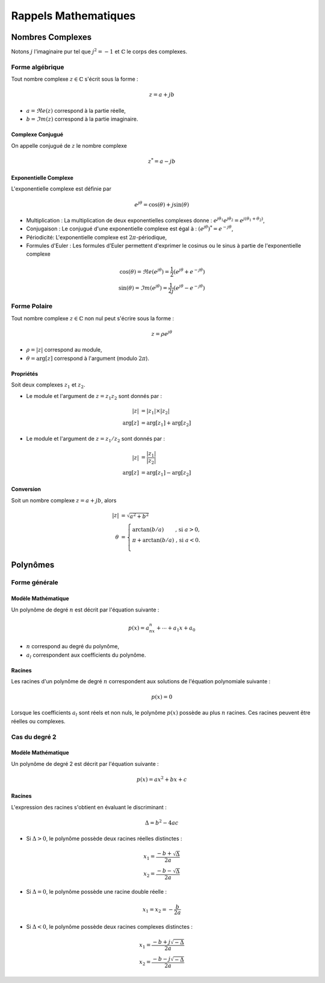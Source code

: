 Rappels Mathematiques
=====================

Nombres Complexes
-----------------

Notons :math:`j` l'imaginaire pur tel que :math:`j^2=-1` et :math:`\mathbb{C}` le corps des complexes.

Forme algébrique
++++++++++++++++

Tout nombre complexe :math:`z\in \mathbb{C}` s'écrit sous la forme :

.. math::

    z=a+jb


* :math:`a=\Re e(z)` correspond à la partie réelle,
* :math:`b=\Im m(z)`  correspond à la partie imaginaire.

.. plot::
    :context: close-figs

    # compute frequency response
    import numpy 
    import matplotlib.pyplot as plt 

    # plot figure
    z = 0.9 + 0.75j

    fig = plt.figure()
    ax = fig.add_subplot(1, 1, 1)
    ax.plot(np.real(z),np.imag(z),"*")
    ax.text(np.real(z)+0.05,np.imag(z)+0.05, "z", fontsize=12)
    ax.set_ylim([-1, 1])
    ax.set_xlim([-1, 1])
    ax.set_xlabel("$\Re e(.)$", loc='right')
    ax.set_ylabel("$\Im m(.)$", loc='top')
    

    ax.spines[['top', 'right']].set_visible(False)
    ax.spines[['left', 'bottom']].set_position('center')
    ax.set_xticks([np.real(z)],["a"])
    ax.set_yticks([np.imag(z)],["b"])
    plt.grid()

Complexe Conjugué
`````````````````

On appelle conjugué de :math:`z` le nombre complexe 

.. math::

    z^*=a-jb


Exponentielle Complexe
``````````````````````

L'exponentielle complexe est définie par 

.. math ::

    e^{j\theta}=\cos(\theta)+j\sin(\theta)



* Multiplication : La multiplication de deux exponentielles complexes donne : :math:`e^{j\theta_1}e^{j\theta_2}=e^{j(\theta_1+\theta_2)}`,
* Conjugaison :  Le conjugué d'une exponentielle complexe est égal à : :math:`\left(e^{j\theta}\right)^*=e^{-j\theta}`,
* Périodicité: L'exponentielle complexe est :math:`2\pi`-périodique,
* Formules d'Euler : Les formules d'Euler permettent d'exprimer le cosinus ou le sinus à partie de l'exponentielle complexe

.. math ::

    \cos(\theta)=\Re e(e^{j\theta})=\frac{1}{2}\left(e^{j\theta}+e^{-j\theta}\right)\\
    \sin(\theta)=\Im m(e^{j\theta})=\frac{1}{2j}\left(e^{j\theta}-e^{-j\theta}\right)



Forme Polaire
+++++++++++++

Tout nombre complexe :math:`z\in \mathbb{C}` non nul peut s'écrire sous la forme :

.. math ::

    z=\rho e^{j\theta}

* :math:`\rho = |z|` correspond au module,
* :math:`\theta=\arg[z]` correspond à l'argument (modulo :math:`2\pi`). 

.. plot::
    :context: close-figs

    import numpy 
    import matplotlib.pyplot as plt 

    # plot figure
    z = 0.9 + 0.75j
    r = np.abs(z)
    phi = np.angle(z)
    phi_list = phi*np.arange(0,1,0.01)

    fig = plt.figure()
    ax = fig.add_subplot(1, 1, 1)
    ax.plot(np.real(z),np.imag(z),"*")
    ax.plot([0, np.real(z)],[0, np.imag(z)],"k", linewidth=0.5)
    ax.plot(0.5*r*np.cos(phi_list),0.5*r*np.sin(phi_list),"k", linewidth=0.5)
    ax.text(0.5*np.real(z),0.5*np.imag(z)+0.1, "$\\rho = |z|$", fontsize=12, rotation=30)
    ax.text(0.6,0.2, "$\\theta = \\arg[z]$", fontsize=12, rotation=0)
    ax.text(np.real(z)+0.05,np.imag(z)+0.05, "z", fontsize=12)
    ax.set_ylim([-1, 1])
    ax.set_xlim([-1, 1])
    ax.set_xlabel("$\Re e(.)$", loc='right')
    ax.set_ylabel("$\Im m(.)$", loc='top')
    ax.spines[['top', 'right']].set_visible(False)
    ax.spines[['left', 'bottom']].set_position('center')
    ax.set_xticks([np.real(z)],["a"])
    ax.set_yticks([np.imag(z)],["b"])
    plt.grid()

Propriétés
``````````

Soit deux complexes :math:`z_1` et :math:`z_2`. 

* Le module et l'argument de :math:`z=z_1z_2` sont donnés par :

.. math ::

    |z|&=|z_1| \times |z_2|\\
    \arg[z] &= \arg[z_1]+\arg[z_2]

* Le module et l'argument de :math:`z=z_1/ z_2` sont donnés par :


.. math ::

    |z|&=\frac{|z_1|}{|z_2|}\\
    \arg[z] &= \arg[z_1]-\arg[z_2]


Conversion
``````````

Soit un nombre complexe :math:`z=a+jb`, alors

.. math ::

    |z|&=\sqrt{a^2+b^2}\\
    \theta&= \left\{\begin{array}{lc} \arctan(b/a) & \text{, si }a>0,\\
        \pi +\arctan(b/a) & \text{, si }a<0.\\
        \end{array}\right.


Polynômes
---------


Forme générale 
++++++++++++++

Modèle Mathématique
```````````````````

Un polynôme de degré :math:`n` est décrit par l'équation suivante :

.. math :: 

    p(x)=a_nx^n+\cdots + a_1 x+a_0

* :math:`n` correspond au degré du polynôme,
* :math:`a_l` correspondent aux coefficients du polynôme.

Racines 
``````` 

Les racines d'un polynôme de degré :math:`n` correspondent aux solutions de l'équation polynomiale suivante :

.. math :: 

    p(x)=0

Lorsque les coefficients :math:`a_l` sont réels et non nuls, le polynôme :math:`p(x)` possède au plus :math:`n` racines. Ces racines peuvent être réelles ou complexes.

Cas du degré 2
++++++++++++++

Modèle Mathématique
```````````````````

Un polynôme de degré 2 est décrit par l'équation suivante :

.. math :: 

    p(x)=a x^2+ b x+c


Racines 
```````

L'expression des racines s'obtient en évaluant le discriminant :

.. math ::

    \Delta = b^2 - 4ac

* Si :math:`\Delta>0`, le polynôme possède deux racines réelles distinctes :

.. math ::

    x_1 = \frac{-b+\sqrt{\Delta}}{2a}\\
    x_2 = \frac{-b-\sqrt{\Delta}}{2a}

* Si :math:`\Delta=0`, le polynôme possède une racine double réelle :

.. math ::

    x_1 = x_2 = -\frac{b}{2a}

* Si :math:`\Delta<0`, le polynôme possède deux racines complexes distinctes :

.. math ::

    x_1 = \frac{-b+j\sqrt{-\Delta}}{2a}\\
    x_2 = \frac{-b-j\sqrt{-\Delta}}{2a}